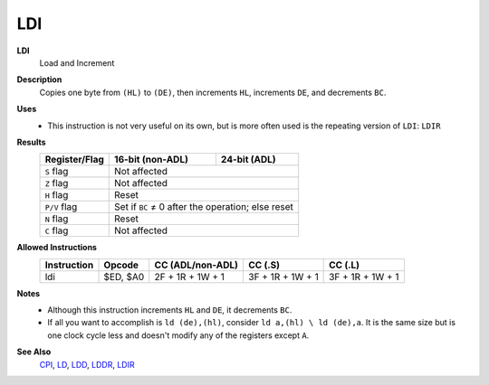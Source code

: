 LDI
--------

**LDI**
	Load and Increment

**Description**
	| Copies one byte from ``(HL)`` to ``(DE)``, then increments ``HL``, increments ``DE``, and decrements ``BC``.

	.. code-block:: asm
		ld (de),(hl) ; Not normally a valid instruction
		inc hl
		inc de
		dec bc

**Uses**
	- This instruction is not very useful on its own, but is more often used is the repeating version of ``LDI``: ``LDIR``

**Results**
	================    ==========================================  ========================================
	Register/Flag       16-bit (non-ADL)                            24-bit (ADL)
	================    ==========================================  ========================================
	``S`` flag          Not affected
	----------------    ------------------------------------------------------------------------------------
	``Z`` flag          Not affected
	----------------    ------------------------------------------------------------------------------------
	``H`` flag          Reset
	----------------    ------------------------------------------------------------------------------------
	``P/V`` flag        Set if ``BC`` ≠ 0 after the operation; else reset
	----------------    ------------------------------------------------------------------------------------
	``N`` flag          Reset
	----------------    ------------------------------------------------------------------------------------
	``C`` flag          Not affected
	================    ====================================================================================

**Allowed Instructions**
	================  ================  ================  ================  ================
	Instruction       Opcode            CC (ADL/non-ADL)  CC (.S)           CC (.L)
	================  ================  ================  ================  ================
	ldi               $ED, $A0          2F + 1R + 1W + 1  3F + 1R + 1W + 1  3F + 1R + 1W + 1
	================  ================  ================  ================  ================

**Notes**
	- Although this instruction increments ``HL`` and ``DE``, it decrements ``BC``.
	- If all you want to accomplish is ``ld (de),(hl)``, consider ``ld a,(hl) \ ld (de),a``. It is the same size but is one clock cycle less and doesn't modify any of the registers except ``A``.

**See Also**
	`CPI <cpi.html>`_, `LD </en/latest/docs/ld-ex/ld.html>`_, `LDD <ldd.html>`_, `LDDR <lddr.html>`_, `LDIR <ldir.html>`_
